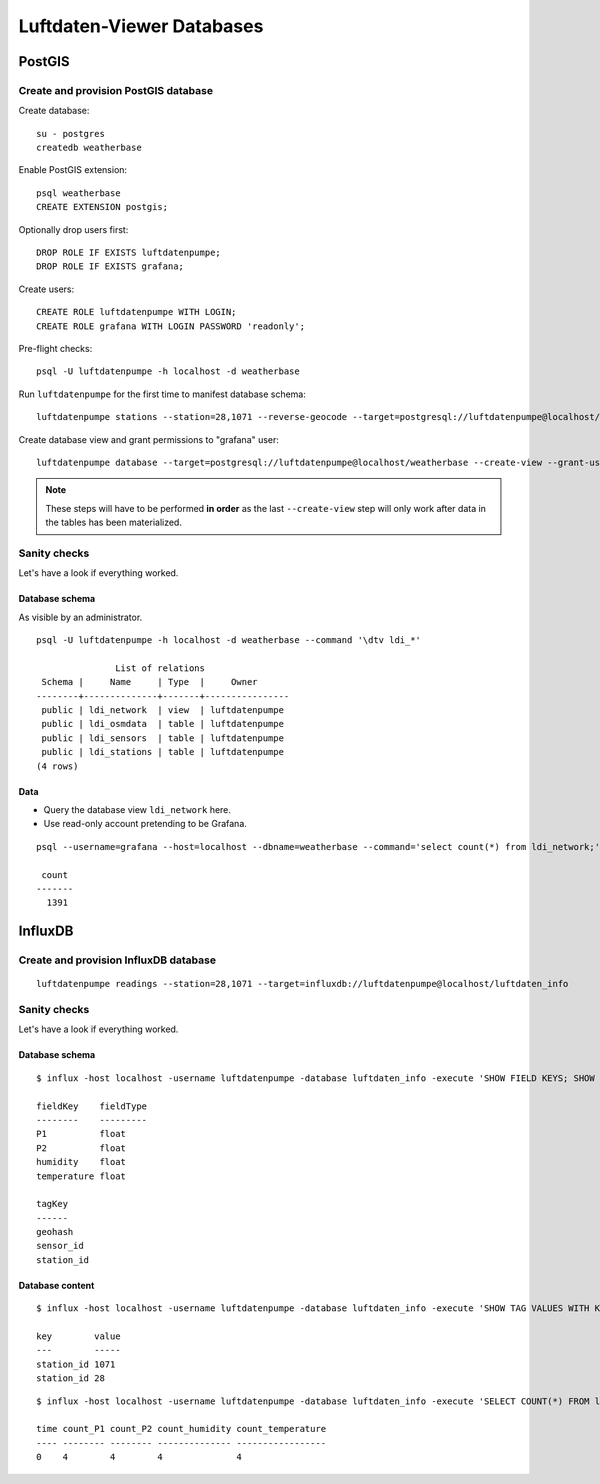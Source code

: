 ##########################
Luftdaten-Viewer Databases
##########################


*******
PostGIS
*******


Create and provision PostGIS database
=====================================
Create database::

    su - postgres
    createdb weatherbase

Enable PostGIS extension::

    psql weatherbase
    CREATE EXTENSION postgis;

Optionally drop users first::

    DROP ROLE IF EXISTS luftdatenpumpe;
    DROP ROLE IF EXISTS grafana;

Create users::

    CREATE ROLE luftdatenpumpe WITH LOGIN;
    CREATE ROLE grafana WITH LOGIN PASSWORD 'readonly';

Pre-flight checks::

    psql -U luftdatenpumpe -h localhost -d weatherbase

Run ``luftdatenpumpe`` for the first time to manifest database schema::

    luftdatenpumpe stations --station=28,1071 --reverse-geocode --target=postgresql://luftdatenpumpe@localhost/weatherbase --progress

Create database view and grant permissions to "grafana" user::

    luftdatenpumpe database --target=postgresql://luftdatenpumpe@localhost/weatherbase --create-view --grant-user=grafana

.. note::

    These steps will have to be performed **in order** as the last ``--create-view``
    step will only work after data in the tables has been materialized.


Sanity checks
=============
Let's have a look if everything worked.


Database schema
---------------
As visible by an administrator.
::

    psql -U luftdatenpumpe -h localhost -d weatherbase --command '\dtv ldi_*'

                   List of relations
     Schema |     Name     | Type  |     Owner
    --------+--------------+-------+----------------
     public | ldi_network  | view  | luftdatenpumpe
     public | ldi_osmdata  | table | luftdatenpumpe
     public | ldi_sensors  | table | luftdatenpumpe
     public | ldi_stations | table | luftdatenpumpe
    (4 rows)

Data
----
- Query the database view ``ldi_network`` here.
- Use read-only account pretending to be Grafana.
::

    psql --username=grafana --host=localhost --dbname=weatherbase --command='select count(*) from ldi_network;'

     count
    -------
      1391


********
InfluxDB
********

Create and provision InfluxDB database
======================================
::

    luftdatenpumpe readings --station=28,1071 --target=influxdb://luftdatenpumpe@localhost/luftdaten_info


Sanity checks
=============
Let's have a look if everything worked.

Database schema
---------------
::

    $ influx -host localhost -username luftdatenpumpe -database luftdaten_info -execute 'SHOW FIELD KEYS; SHOW TAG KEYS;'

    fieldKey    fieldType
    --------    ---------
    P1          float
    P2          float
    humidity    float
    temperature float

    tagKey
    ------
    geohash
    sensor_id
    station_id

Database content
----------------
::

    $ influx -host localhost -username luftdatenpumpe -database luftdaten_info -execute 'SHOW TAG VALUES WITH KEY = station_id;'

    key        value
    ---        -----
    station_id 1071
    station_id 28

::

    $ influx -host localhost -username luftdatenpumpe -database luftdaten_info -execute 'SELECT COUNT(*) FROM ldi_readings;'

    time count_P1 count_P2 count_humidity count_temperature
    ---- -------- -------- -------------- -----------------
    0    4        4        4              4
